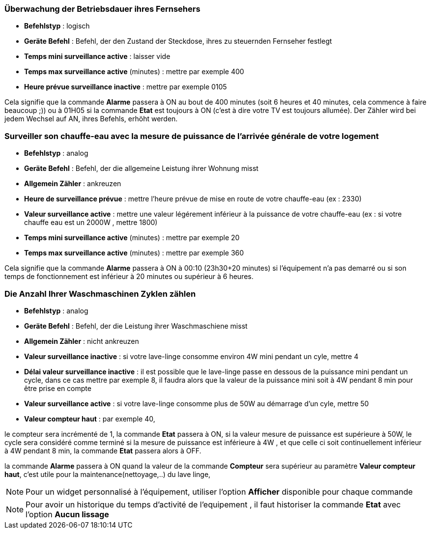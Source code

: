 === Überwachung der Betriebsdauer ihres Fernsehers

* *Befehlstyp* : logisch
* *Geräte Befehl* : Befehl, der den Zustand der Steckdose, ihres zu steuernden Fernseher festlegt
* *Temps mini surveillance active* : laisser vide
* *Temps max surveillance active* (minutes) : mettre par exemple 400
* *Heure prévue surveillance inactive* : mettre par exemple 0105

Cela signifie que la commande *Alarme* passera à ON au bout de 400 minutes (soit 6 heures et 40 minutes, cela commence à faire beaucoup ;)) ou à 01H05 si la commande *Etat* est toujours à ON (c'est à dire votre TV est toujours allumée).
Der Zähler wird bei jedem Wechsel auf AN, ihres Befehls, erhöht werden.

=== Surveiller son chauffe-eau avec la mesure de puissance de l'arrivée générale de votre logement

* *Befehlstyp* : analog
* *Geräte Befehl* : Befehl, der die allgemeine Leistung ihrer Wohnung misst
* *Allgemein Zähler* : ankreuzen
* *Heure de surveillance prévue* : mettre l'heure prévue de mise en route de votre chauffe-eau (ex : 2330) 
* *Valeur surveillance active* : mettre une valeur légérement inférieur à la puissance de votre chauffe-eau (ex : si votre chauffe eau est un 2000W , mettre 1800)
* *Temps mini surveillance active* (minutes) : mettre par exemple 20
* *Temps max surveillance active* (minutes) : mettre par exemple 360

Cela signifie que la commande *Alarme* passera à ON à 00:10 (23h30+20 minutes) si l'équipement n'a pas demarré ou si son temps de fonctionnement est inférieur à 20 minutes ou supérieur à 6 heures.

=== Die Anzahl Ihrer Waschmaschinen Zyklen zählen

* *Befehlstyp* : analog
* *Geräte Befehl* : Befehl, der die Leistung ihrer Waschmaschiene misst
* *Allgemein Zähler* : nicht ankreuzen
* *Valeur surveillance inactive* : si votre lave-linge consomme environ 4W mini pendant un cyle, mettre 4
* *Délai valeur surveillance inactive* : il est possible que le lave-linge passe en dessous de la puissance mini pendant un cycle, dans ce cas mettre par exemple 8, il faudra alors que la valeur de la puissance mini soit à 4W pendant 8 min pour être prise en compte
* *Valeur surveillance active* : si votre lave-linge consomme plus de 50W au démarrage d'un cyle, mettre 50
* *Valeur compteur haut* : par exemple 40, 

le compteur sera incrémenté de 1, la commande *Etat* passera à ON, si la valeur mesure de puissance est supérieure à 50W, 
le cycle sera considéré comme terminé si la mesure de puissance est inférieure à 4W , et que celle ci soit continuellement inférieur à 4W  pendant 8 min, la commande *Etat* passera alors à OFF.

la commande *Alarme* passera à ON quand la valeur de la commande *Compteur* sera supérieur au paramètre *Valeur compteur haut*,
c'est utile pour la maintenance(nettoyage,..) du lave linge,

[NOTE]
Pour un widget personnalisé à l'équipement, utiliser l'option *Afficher* disponible pour chaque commande

[NOTE]
Pour avoir un historique du temps d'activité de l'equipement , il faut historiser la commande *Etat*  avec l'option *Aucun lissage*

